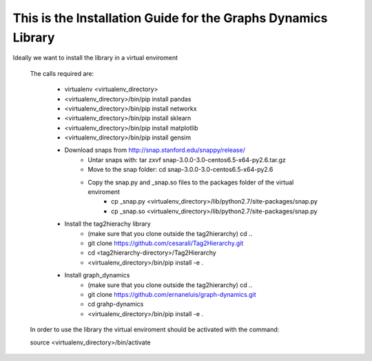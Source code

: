 This is the Installation Guide for the Graphs Dynamics Library
=====================================================

Ideally we want to install the library in a virtual enviroment

	The calls required are:
	
		* virtualenv <virtualenv_directory>
		* <virtualenv_directory>/bin/pip install pandas
		* <virtualenv_directory>/bin/pip install networkx
		* <virtualenv_directory>/bin/pip install sklearn
		* <virtualenv_directory>/bin/pip install matplotlib
		* <virtualenv_directory>/bin/pip install gensim
		
		* Download snaps from http://snap.stanford.edu/snappy/release/
			* Untar snaps with: tar zxvf snap-3.0.0-3.0-centos6.5-x64-py2.6.tar.gz
			* Move to the snap folder: cd snap-3.0.0-3.0-centos6.5-x64-py2.6
			* Copy the snap.py and _snap.so files to the packages folder of the virtual enviroment
				* cp _snap.py <virtualenv_directory>/lib/python2.7/site-packages/snap.py
				* cp _snap.so <virtualenv_directory>/lib/python2.7/site-packages/snap.py
				
		* Install the tag2hierachy library
			* (make sure that you clone outside the tag2hierarchy) cd  ..
			* git clone https://github.com/cesarali/Tag2Hierarchy.git
			* cd <tag2hierarchy-directory>/Tag2Hierarchy
			*  <virtualenv_directory>/bin/pip install -e .
			
		* Install graph_dynamics
			* (make sure that you clone outside the tag2hierarchy) cd  ..
			* git clone https://github.com/ernaneluis/graph-dynamics.git
			* cd grahp-dynamics
			* <virtualenv_directory>/bin/pip install -e .
			
	In order to use the library the virtual enviroment should be activated with the command:
	
	source  <virtualenv_directory>/bin/activate 
	
	
